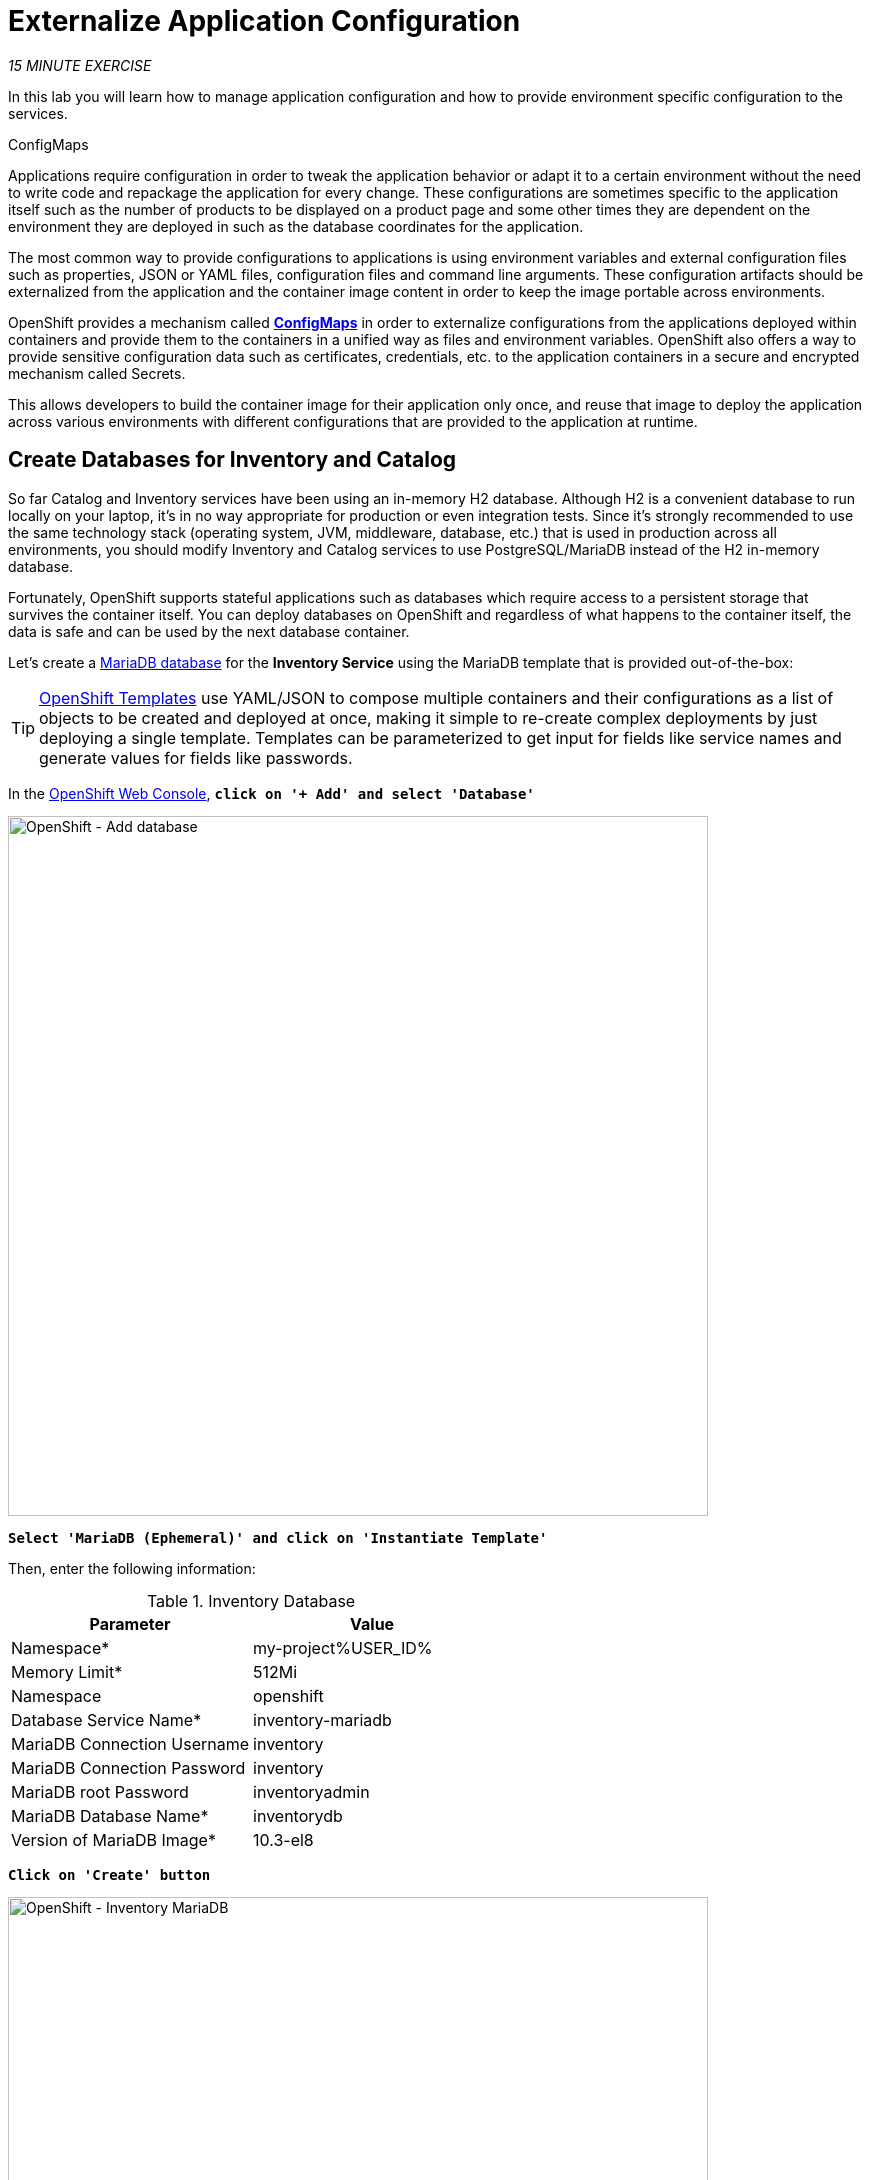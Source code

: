 :markup-in-source: verbatim,attributes,quotes
:CHE_URL: http://codeready-workspaces.%APPS_HOSTNAME_SUFFIX%
:USER_ID: %USER_ID%
:OPENSHIFT_CONSOLE_URL: https://console-openshift-console.%APPS_HOSTNAME_SUFFIX%/topology/ns/my-project{USER_ID}

= Externalize Application Configuration
:navtitle: Externalize Application Configuration

_15 MINUTE EXERCISE_

In this lab you will learn how to manage application configuration and how to provide environment 
specific configuration to the services.

[sidebar]
.ConfigMaps
--
Applications require configuration in order to tweak the application behavior 
or adapt it to a certain environment without the need to write code and repackage 
the application for every change. These configurations are sometimes specific to 
the application itself such as the number of products to be displayed on a product 
page and some other times they are dependent on the environment they are deployed in 
such as the database coordinates for the application.

The most common way to provide configurations to applications is using environment 
variables and external configuration files such as properties, JSON or YAML files, 
configuration files and command line arguments. These configuration artifacts
should be externalized from the application and the container image content in
order to keep the image portable across environments.

OpenShift provides a mechanism called https://docs.openshift.com/container-platform/4.2/welcome/index.html[**ConfigMaps**^] 
in order to externalize configurations 
from the applications deployed within containers and provide them to the containers 
in a unified way as files and environment variables. OpenShift also offers a way to 
provide sensitive configuration data such as certificates, credentials, etc. to the 
application containers in a secure and encrypted mechanism called Secrets.

This allows developers to build the container image for their application only once, 
and reuse that image to deploy the application across various environments with 
different configurations that are provided to the application at runtime.
--

[#create_databases]
==  Create Databases for Inventory and Catalog

So far Catalog and Inventory services have been using an in-memory H2 database. Although H2 
is a convenient database to run locally on your laptop, it's in no way appropriate for production or 
even integration tests. Since it's strongly recommended to use the same technology stack (operating 
system, JVM, middleware, database, etc.) that is used in production across all environments, you 
should modify Inventory and Catalog services to use PostgreSQL/MariaDB instead of the H2 in-memory database.

Fortunately, OpenShift supports stateful applications such as databases which require access to 
a persistent storage that survives the container itself. You can deploy databases on OpenShift and 
regardless of what happens to the container itself, the data is safe and can be used by the next 
database container.

Let's create a https://docs.openshift.com/container-platform/4.2/welcome/index.html[MariaDB database^] 
for the **Inventory Service** using the MariaDB template that is provided out-of-the-box:

[TIP]
====
https://docs.openshift.com/container-platform/4.2/openshift_images/using-templates.html[OpenShift Templates^] use YAML/JSON to compose 
multiple containers and their configurations as a list of objects to be created and deployed at once, 
making it simple to re-create complex deployments by just deploying a single template. Templates can 
be parameterized to get input for fields like service names and generate values for fields like passwords.
====

In the {OPENSHIFT_CONSOLE_URL}[OpenShift Web Console^, role='params-link'], `*click on '+ Add' and select 'Database'*`

image::openshift-add-database.png[OpenShift - Add database, 700]

`*Select 'MariaDB (Ephemeral)' and click on 'Instantiate Template'*`

Then, enter the following information:

.Inventory Database
[%header,cols=2*]
|===
|Parameter 
|Value

|Namespace*
|my-project{USER_ID}

|Memory Limit*
|512Mi

|Namespace
|openshift

|Database Service Name*
|inventory-mariadb

|MariaDB Connection Username
|inventory

|MariaDB Connection Password
|inventory

|MariaDB root Password
|inventoryadmin

|MariaDB Database Name*
|inventorydb

|Version of MariaDB Image*
|10.3-el8

|===

`*Click on 'Create' button*`

image::openshift-inventory-mariadb-topology.png[OpenShift - Inventory MariaDB, 700]

`*Click again on '+ Add' and select 'Database', select 'PostgreSQL (Ephemeral)' and click on 'Instantiate Template'*` 
to create the Catalog Database as follows:

Then, enter the following information:

.Catalog Database
[%header,cols=2*]
|===
|Parameter 
|Value

|Namespace*
|my-project{USER_ID}

|Memory Limit*
|512Mi

|Namespace
|openshift

|Database Service Name*
|catalog-postgresql

|PostgreSQL Connection Username
|catalog

|PostgreSQL Connection Password
|catalog

|PostgreSQL Database Name*
|catalogdb

|Version of PostgreSQL Image*
|10-el8

|===

`*Click on 'Create' button*`

image::openshift-catalog-postgresql-topology.png[OpenShift - Catalog PostgreSQL, 700]

Now you can move on to configure the Inventory and Catalog service to use these databases.

[#externalize_quarkus_configuration]
==  Externalize Quarkus (Inventory) Configuration

Quarkus supports multiple mechanisms for externalizing configurations such as environment variables, 
Maven properties, command-line arguments and more. The recommended approach for the long-term for externalizing 
configuration is however using an https://quarkus.io/guides/application-configuration-guide#overriding-properties-at-runtime[application.properties^] 
which you have already packaged within the Inventory Maven project.

In Quarkus, Driver is a build time property and cannot be overridden. So as you are going to change the database
technology, you need to change the 'quarkus.datasource.driver' parameter 
in **/projects/workshop/labs/inventory-quarkus/src/main/resources/application.properties** and rebuild the application.

In your {CHE_URL}[Workspace^, role='params-link'], `*edit the '/projects/workshop/labs/inventory-quarkus/pom.xml' file and add the
'JDBC Driver - MariaDB' dependency*`

[source,xml,subs="{markup-in-source}",role=copypaste]
----
    <dependency>
        <groupId>io.quarkus</groupId>
        <artifactId>quarkus-jdbc-mariadb</artifactId>
    </dependency>
----

Then `*add the '%prod.quarkus.datasource.driver' parameter in 
 the '/projects/workshop/labs/inventory-quarkus/src/main/resources/application.properties' file*` as follows

[source,properties,subs="{markup-in-source}",role=copypaste]
----
%prod.quarkus.datasource.driver=org.mariadb.jdbc.Driver #<1> 
----
<1> With the **%prod** prefix, this option is only activated when building the jar intended for deployments.

[WARNING]
====
Leave the **'quarkus.datasource.url'**, **'quarkus.datasource.username'** and **'quarkus.datasource.password'**
parameters unchanged. They will be overridden later.
====

Once the source code is updated, `*build and push the updated Inventory Service to the OpenShift cluster*`.

Now, let's create the Quarkus configuration content using the database credentials.

In the {OPENSHIFT_CONSOLE_URL}[OpenShift Web Console^, role='params-link'], from the **Developer view**,
`*click on 'Config Maps' then click on the 'Create Config Map' button*`.

image::openshift-create-configmap.png[Che - OpenShift Create Config Map, 900]

Then `*replace the content*` with the following input:

[source,yaml,subs="{markup-in-source}",role=copypaste]
----
apiVersion: v1
kind: ConfigMap
metadata:
  name: inventory
  namespace: my-project{USER_ID}
  labels:
    app: coolstore
    app.kubernetes.io/instance: inventory
data:
  application.properties: |-
    quarkus.datasource.url=jdbc:mariadb://inventory-mariadb.my-project{USER_ID}.svc:3306/inventorydb
    quarkus.datasource.username=inventory
    quarkus.datasource.password=inventory
----

`*Click on the 'Create' button*`.

Now, **let’s mount this Config Map** as a volume inside the Inventory Service Pod to overlay the default 'application.properties'.

In your {CHE_URL}[Workspace^, role='params-link'],

[tabs, subs="attributes+,+macros"]
====

IDE Task::
+
-- 
`*Click on 'Terminal' -> 'Run Task...' ->  'Inventory - Mount ConfigMap'*`

image::che-runtask.png[Che - RunTask, 500]
--

CLI::
+
--
`*Execute the following commands in the '>_ workshop_tools' terminal window*`

[source,shell,subs="{markup-in-source}",role=copypaste]
----
oc set volume dc/inventory-coolstore --add --configmap-name=inventory --mount-path=/deployments/config -n my-project{USER_ID} #<1> 
----
<1> Mounts the content of the **Inventory Config Map** as a file inside the **Inventory container**
at **/deployments/config/application.properties **

NOTE: To open a '>_ workshop_tools' terminal window, `*click on 'Terminal' -> 'Open Terminal in specific container' ->  'workshop-tools'*`
--
====

The Inventory pod gets restarted automatically due to the configuration changes. Wait till it's ready, 
and then **verify that the config map is in fact injected into the container** by running a shell command inside the Inventory Container:

`*Execute the following commands in the '>_ workshop_tools' terminal window*`

[source,shell,subs="{markup-in-source}",role=copypaste]
----
oc rsh -n my-project{USER_ID} -c inventory-coolstore dc/inventory-coolstore cat /deployments/config/application.properties
----

You should have the following output:

[source,properties,subs="{markup-in-source}"]
----
quarkus.datasource.url=jdbc:mariadb://inventory-mariadb.my-project{USER_ID}.svc:3306/inventorydb
quarkus.datasource.username=inventory
quarkus.datasource.password=inventory
----

You can also **connect to Inventory MariaDB database and check if the seed data is 
loaded into the database**.

`*Execute the following commands in the '>_ workshop_tools' terminal window*`

[source,shell,subs="{markup-in-source}",role=copypaste]
----
oc rsh -n my-project{USER_ID} dc/inventory-mariadb
----

Once connected to the MariaDB container, `*run the following*`:

[IMPORTANT]
====
Run this command inside the Inventory MariaDB container, after opening a remote shell to it.
====

[source,shell,subs="{markup-in-source}",role=copypaste]
----
mysql --user=$MYSQL_USER --password=$MYSQL_PASSWORD --host=$HOSTNAME --execute="select * from INVENTORY" $MYSQL_DATABASE
----

You should have the following output:

[source,sql,subs="{markup-in-source}"]
----
+--------+----------+
| itemId | quantity |
+--------+----------+
| 100000 |        0 |
| 165613 |       45 |
| 165614 |       87 |
| 165954 |       43 |
| 329199 |       12 |
| 329299 |       35 |
| 444434 |       32 |
| 444435 |       53 |
+--------+----------+
----

`*Finally, exit from inside the database container*`:

[source,shell,subs="{markup-in-source}",role=copypaste]
----
exit
----

You have now created a config map that holds the configuration content for Inventory and can be updated 
at anytime for example when promoting the container image between environments without needing to 
modify the Inventory container image itself. 

[#externalize_spring_boot_configuration]
==  Externalize Spring Boot (Catalog) Configuration

You should be quite familiar with config maps by now. Spring Boot application configuration is provided 
via a properties file called **application.properties** and can be 
https://docs.spring.io/spring-boot/docs/current/reference/html/boot-features-external-config.html[overriden and overlayed via multiple mechanisms^]. 

[NOTE]
====
Check out the default Spring Boot configuration in Catalog Maven project **catalog-spring-boot/src/main/resources/application.properties**.
====

In this lab, you will configure the **Catalog Service** which is based on Spring Boot to override the default 
configuration using an alternative **application.properties** backed by a config map.

Let's create the Spring Boot configuration content using the database credentials and create the Config Map.

In the {OPENSHIFT_CONSOLE_URL}[OpenShift Web Console^, role='params-link'], from the **Developer view**,
`*click on 'Config Maps' then click on the 'Create Config Map' button*`.

image::openshift-create-configmap.png[Che - OpenShift Create Config Map, 900]

Then `*replace the content*` with the following input:

[source,yaml,subs="{markup-in-source}",role=copypaste]
----
apiVersion: v1
kind: ConfigMap
metadata:
  name: catalog
  namespace: my-project{USER_ID}
  labels:
    app: coolstore
    app.kubernetes.io/instance: catalog
data:
  application.properties: |-
    spring.datasource.url=jdbc:postgresql://catalog-postgresql.my-project%USER_ID%.svc:5432/catalogdb
    spring.datasource.username=catalog
    spring.datasource.password=catalog
    spring.datasource.driver-class-name=org.postgresql.Driver
    spring.jpa.hibernate.ddl-auto=create
    spring.jpa.properties.hibernate.jdbc.lob.non_contextual_creation=true
----

The https://github.com/spring-cloud-incubator/spring-cloud-kubernetes[Spring Cloud Kubernetes^] plug-in implements 
the integration between Kubernetes and Spring Boot and is already added as a dependency to the Catalog Maven 
project. Using this dependency, Spring Boot would search for a config map (by default with the same name as 
the application) to use as the source of application configurations during application bootstrapping and 
if enabled, triggers hot reloading of beans or Spring context when changes are detected on the config map.

Although https://github.com/spring-cloud-incubator/spring-cloud-kubernetes[Spring Cloud Kubernetes^] 
tries to discover config maps, due to security reasons containers 
by default are not allowed to snoop around OpenShift clusters and discover objects. Security comes first, 
and discovery is a privilege that needs to be granted to containers in each project. 

Since you do want Spring Boot to discover the config maps inside the **my-project{USER_ID}** project, you 
need to grant permission to the Spring Boot service account to access the OpenShift REST API and find the 
config maps. 

[source,shell,subs="{markup-in-source}",role=copypaste]
----
oc policy add-role-to-user view -n my-project{USER_ID} -z default
----

`*Delete the Catalog Pod*` to make it start again and look for the config maps:

[source,shell,subs="{markup-in-source}",role=copypaste]
----
oc delete pod -l deploymentconfig=catalog-coolstore -n my-project{USER_ID}
----

When the Catalog container is ready, verify that the PostgreSQL database is being 
used. Check the Catalog pod logs:

[source,shell,subs="{markup-in-source}",role=copypaste]
----
oc logs -c catalog-coolstore dc/catalog-coolstore -n my-project{USER_ID} | grep hibernate.dialect
----

You should have the following output:

[source,shell,subs="{markup-in-source}"]
----
2017-08-10 21:07:51.670  INFO 1 --- [           main] org.hibernate.dialect.Dialect            : HHH000400: Using dialect: org.hibernate.dialect.PostgreSQL95Dialect
----

You can also connect to the Catalog PostgreSQL database and verify that the seed data is loaded:

[source,shell,subs="{markup-in-source}",role=copypaste]
----
oc rsh -n my-project{USER_ID} dc/catalog-postgresql
----

Once connected to the PostgreSQL container, run the following:

[IMPORTANT] 
====
Run this command inside the Catalog PostgreSQL container, after opening a remote shell to it.
====

[source,shell,subs="{markup-in-source}",role=copypaste]
----
psql catalogdb -U catalog -c "select item_id, name, price from product"
----

You should have the following output:

[source,sql,subs="{markup-in-source}"]
----
  item_id |              name               | price 
  ---------+---------------------------------+-------
  100000  | Red Fedora                      | 34.99
  329299  | Quarkus T-shirt                 |    10
  329199  | Pronounced Kubernetes           |     9
  165613  | Knit socks                      |  4.15
  444434  | Red Hat Impact T-shirt          |     9
  444435  | Quarkus twill cap               |    13
  165614  | Quarkus H2Go water bottle       | 14.45
  444437  | Nanobloc Universal Webcam Cover |  2.75
  165954  | Patagonia Refugio pack 28L      |     6
  (9 rows)
----

`*Finally, exit from inside the database container*`:

[source,shell,subs="{markup-in-source}",role=copypaste]
----
exit
----

[#explore_secrets]
== Explore Sensitive Configuration Data

[sidebar]
.Secrets
--
**ConfigMaps** are a superb mechanism for externalizing application configuration while keeping 
containers independent of in which environment or on what container platform they are running. 
Nevertheless, due to their clear-text nature, they are not suitable for sensitive data like 
database credentials, SSH certificates, etc. In the current lab, we used config maps for database 
credentials to simplify the steps; however, for production environments, you should opt for a more 
secure way to handle sensitive data.

Fortunately, OpenShift already provides a secure mechanism for handling sensitive data which is 
called https://docs.openshift.com/container-platform/4.2/welcome/index.html[**Secrets**^]. Secret objects act and are used 
similarly to config maps however with the difference that they are encrypted as they travel over the wire 
and also at rest when kept on a persistent disk. Like config maps, secrets can be injected into 
containers as environment variables or files on the filesystem using a temporary file-storage 
facility (tmpfs).
--

You won't create any secrets in this lab; however, you have already created two secrets when you created 
the PostgreSQL and MariaDB databases. The Database template by default stores 
the database credentials in a secret in the project in which it's being created:

[source,shell,subs="{markup-in-source}",role=copypaste]
----
oc describe secret catalog-postgresql
----

You should have the following output:

[source,shell,subs="{markup-in-source}"]
----
Name:            catalog-postgresql
Namespace:       coolstore
Labels:          app=catalog
                 template=postgresql-persistent-template
Annotations:     openshift.io/generated-by=OpenShiftNewApp
                 template.openshift.io/expose-database_name={.data['database-name']}
                 template.openshift.io/expose-password={.data['database-password']}
                 template.openshift.io/expose-username={.data['database-user']}

Type:     Opaque

Data
====
database-name:        9 bytes
database-password:    7 bytes
database-user:        7 bytes
----

This secret has three encrypted properties defined as **database-name**, **database-user** and **database-password** which hold 
the PostgreSQL database name, username and password values. These values are injected in the PostgreSQL container as 
environment variables and used to initialize the database.

In the {OPENSHIFT_CONSOLE_URL}[OpenShift Web Console^, role='params-link'], from the **Developer view**,
`*click on 'DC catalog-postgresql' -> 'DC catalog-postgresql' -> 'Environment'*`. Notice the values 
from the secret are defined as env vars on the deployment:

image::config-psql-secret.png[Secrets as Env Vars,900]

That's all for this lab! You are ready to move on to the next lab.
